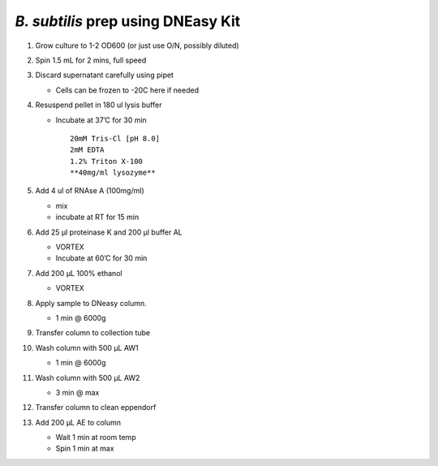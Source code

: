 *B. subtilis* prep using DNEasy Kit
===================================

1.  Grow culture to 1-2 OD600 (or just use O/N, possibly diluted)

2.  Spin 1.5 mL for 2 mins, full speed

3.  Discard supernatant carefully using pipet

    -  Cells can be frozen to -20C here if needed

4.  Resuspend pellet in 180 ul lysis buffer

    -  Incubate at 37’C for 30 min

       ::

           20mM Tris-Cl [pH 8.0]
           2mM EDTA
           1.2% Triton X-100
           **40mg/ml lysozyme**

5.  Add 4 ul of RNAse A (100mg/ml)

    -  mix
    -  incubate at RT for 15 min

6.  Add 25 µl proteinase K and 200 µl buffer AL

    -  VORTEX
    -  Incubate at 60’C for 30 min

7.  Add 200 µL 100% ethanol

    -  VORTEX

8.  Apply sample to DNeasy column.

    -  1 min @ 6000g

9.  Transfer column to collection tube

10. Wash column with 500 µL AW1

    -  1 min @ 6000g

11. Wash column with 500 µL AW2

    -  3 min @ max

12. Transfer column to clean eppendorf

13. Add 200 µL AE to column

    -  Wait 1 min at room temp
    -  Spin 1 min at max
